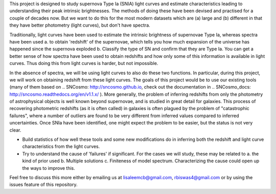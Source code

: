 This project is designed to study supernova Type Ia (SNIA) light curves and estimate characteristics leading to understanding their peak intrinsic brightnesses. The methods of doing these have been devised and practised for a couple of decades now.  But we want to do this for the most modern datasets which are (a) large and (b) different in that they have better photometry (light curves), but don't have spectra.

Traditionally, light curves have been used to estimate the intrinsic brightness of supernovae Type Ia, whereas spectra have been used 
a. to obtain 'redshift' of the supernovae, which tells you how much expansion of the universe has happened since the supernova exploded
b. Classify the type of SN and confirm that they are Type Ia. 
You can get a better sense of how spectra have been used to obtain redshifts and how only some of this information is available in light curves. Thus doing this from light curves is harder, but not impossible.

In the absence of spectra, we will be using light curves to also do these two functions. In particular, during this project, we will work on obtaining redshift
from these light curves. The goals of this project would be to use our existing tools (many of them based on .. SNCosmo: http://sncosmo.github.io, check out
the documentation in .. SNCosmo_docs: http://sncosmo.readthedocs.org/en/v1.1.x/ ). More generally, the problem of inferring redshifts from only the photometry of astrophysical objects is well known beyond supernovae, and is studied in great detail for galaxies. This process of recovering photometric redshifts (as it is often called) in galaxies is often plagued by the problem of "catastrophic failures", where a number of outliers are found to be very different from inferred values compared to inferred uncertainties. Once SNIa have been identified, one might expect the problem to be easier, but the status is not very clear.

- Build statistics of how well these tools and some new modifications do in inferring both the redshift and light curve characteristics from the light curves.
- Try to understand the cause of 'failures' if significant. For the cases we will study, these may be related to a. the kind of prior used b. Multiple solutions c. Finiteness of model spectrum. Characterizing the cause could open up the ways to improve this.

Feel free to discuss this more either by emailing us at lisaleemcb@gmail.com, rbiswas4@gmail.com or by using the issues feature of this repository.
